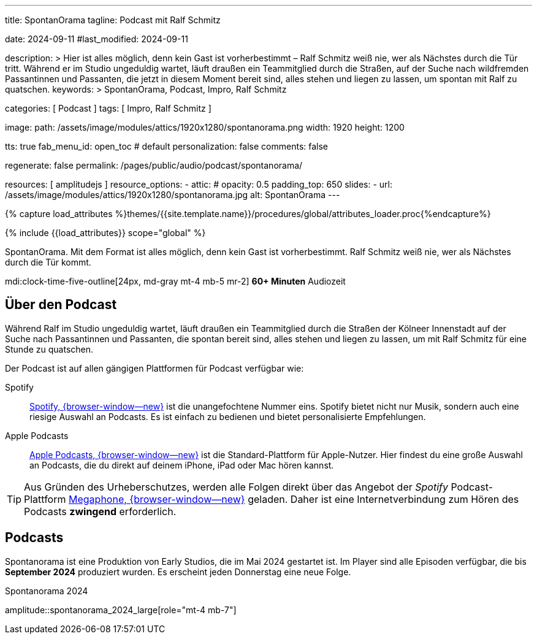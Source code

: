 ---
title:                                  SpontanOrama
tagline:                                Podcast mit Ralf Schmitz

date:                                   2024-09-11
#last_modified:                         2024-09-11

description: >
                                        Hier ist alles möglich, denn kein Gast ist vorherbestimmt – Ralf Schmitz weiß
                                        nie, wer als Nächstes durch die Tür tritt. Während er im Studio ungeduldig
                                        wartet, läuft draußen ein Teammitglied durch die Straßen, auf der Suche
                                        nach wildfremden Passantinnen und Passanten, die jetzt in diesem Moment
                                        bereit sind, alles stehen und liegen zu lassen, um spontan mit Ralf zu
                                        quatschen.
keywords: >
                                        SpontanOrama, Podcast, Impro, Ralf Schmitz

categories:                             [ Podcast ]
tags:                                   [ Impro, Ralf Schmitz ]

image:
  path:                                 /assets/image/modules/attics/1920x1280/spontanorama.png
  width:                                1920
  height:                               1200

tts:                                    true
fab_menu_id:                            open_toc                                # default
personalization:                        false
comments:                               false

regenerate:                             false
permalink:                              /pages/public/audio/podcast/spontanorama/

resources:                              [ amplitudejs ]
resource_options:
  - attic:
#     opacity:                          0.5
      padding_top:                      650
      slides:
        - url:                          /assets/image/modules/attics/1920x1280/spontanorama.jpg
          alt:                          SpontanOrama
---

// Page Initializer
// =============================================================================
// Enable the Liquid Preprocessor
:page-liquid:

// Set (local) page attributes here
// -----------------------------------------------------------------------------
// :page--attr:                         <attr-value>

//  Load Liquid procedures
// -----------------------------------------------------------------------------
{% capture load_attributes %}themes/{{site.template.name}}/procedures/global/attributes_loader.proc{%endcapture%}

// Load page attributes
// -----------------------------------------------------------------------------
{% include {{load_attributes}} scope="global" %}

[role="dropcap"]
SpontanOrama. Mit dem Format ist alles möglich, denn kein Gast ist vorherbestimmt.
Ralf Schmitz weiß nie, wer als Nächstes durch die Tür kommt.

mdi:clock-time-five-outline[24px, md-gray mt-4 mb-5 mr-2]
*60+ Minuten* Audiozeit


[role="mt-4"]
== Über den Podcast

Während Ralf im Studio ungeduldig wartet, läuft draußen ein Teammitglied
durch die Straßen der Kölneer Innenstadt auf der Suche nach Passantinnen
und Passanten, die spontan bereit sind, alles stehen und liegen zu lassen,
um mit Ralf Schmitz für eine Stunde zu quatschen.

Der Podcast ist auf allen gängigen Plattformen für Podcast verfügbar wie:

Spotify::
  https://open.spotify.com/intl-de/[Spotify, {browser-window--new}]
  ist die unangefochtene Nummer eins. Spotify bietet nicht nur Musik,
  sondern auch eine riesige Auswahl an Podcasts. Es ist einfach zu bedienen
  und bietet personalisierte Empfehlungen.

Apple Podcasts::
  https://www.apple.com/de/apple-podcasts/[Apple Podcasts, {browser-window--new}]
  ist die Standard-Plattform für Apple-Nutzer. Hier findest du eine große
  Auswahl an Podcasts, die du direkt auf deinem iPhone, iPad oder Mac hören
  kannst.

[role="mt-4"]
[TIP]
====
Aus Gründen des Urheberschutzes, werden alle Folgen direkt über das Angebot
der _Spotify_ Podcast-Plattform
https://megaphone.spotify.com/de-DE[Megaphone, {browser-window--new}]
geladen. Daher ist eine Internetverbindung zum Hören des Podcasts
*zwingend* erforderlich.
====

// .Podcast 2024 (compact)
// amplitude::spontanorama_2024_compact[role="mt-3 mb-5"]

[role="mt-5"]
== Podcasts

Spontanorama ist eine Produktion von Early Studios, die im Mai 2024 gestartet
ist. Im Player sind alle Episoden verfügbar, die bis *September 2024*
produziert wurden. Es erscheint jeden Donnerstag eine neue Folge.

.Spontanorama 2024
amplitude::spontanorama_2024_large[role="mt-4 mb-7"]

